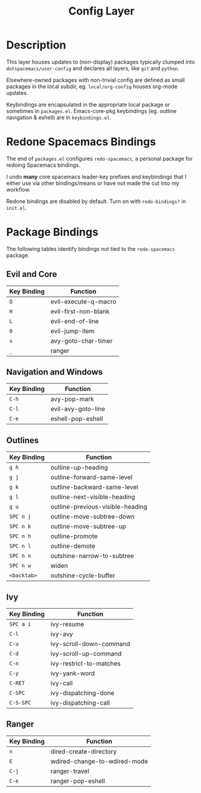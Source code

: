 #+TITLE: Config Layer

* Description

This layer houses updates to (non-display) packages typically clumped into
~dotspacemacs/user-config~ and declares all layers, like ~git~ and ~python~.

Elsewhere-owned packages with non-trivial config are defined as small packages
in the local subdir, eg. ~local/org-config~ houses org-mode updates.

Keybindings are encapsulated in the appropriate local package or sometimes in
~packages.el~. Emacs-core-pkg keybindings (eg. outline navigation & eshell) are
in ~keybindings.el~.

* Redone Spacemacs Bindings

The end of ~packages.el~ configures ~redo-spacemacs~, a personal package for
redoing Spacemacs bindings.

I undo *many* core spacemacs leader-key prefixes and keybindings that I either
use via other bindings/means or have not made the cut into my workflow.

Redone bindings are disabled by default. Turn on with ~redo-bindings?~ in
~init.el~.

* Package Bindings

  The following tables identify bindings /not/ tied to the ~redo-spacemacs~
  package.

** Evil and Core

| Key Binding | Function             |
|-------------+----------------------|
| ~Q~         | evil-execute-q-macro |
| ~H~         | evil-first-non-blank |
| ~L~         | evil-end-of-line     |
| ~0~         | evil-jump-item       |
| ~s~         | avy-goto-char-timer  |
| ~_~         | ranger               |

** Navigation and Windows

| Key Binding | Function                   |
|-------------+----------------------------|
| ~C-h~       | avy-pop-mark               |
| ~C-l~       | evil-avy-goto-line         |
| ~C-e~       | eshell-pop-eshell          |

** Outlines

| Key Binding | Function                         |
|-------------+----------------------------------|
| ~g h~       | outline-up-heading               |
| ~g j~       | outline-forward-same-level       |
| ~g k~       | outline-backward-same-level      |
| ~g l~       | outline-next-visible-heading     |
| ~g u~       | outline-previous-visible-heading |
| ~SPC n j~   | outline-move-subtree-down        |
| ~SPC n k~   | outline-move-subtree-up          |
| ~SPC n h~   | outline-promote                  |
| ~SPC n l~   | outline-demote                   |
| ~SPC n n~   | outshine-narrow-to-subtree       |
| ~SPC n w~   | widen                            |
| ~<backtab>~ | outshine-cycle-buffer            |

** Ivy

| Key Binding | Function                |
|-------------+-------------------------|
| ~SPC a i~   | ivy-resume              |
| ~C-l~       | ivy-avy                 |
| ~C-u~       | ivy-scroll-down-command |
| ~C-d~       | ivy-scroll-up-command   |
| ~C-n~       | ivy-restrict-to-matches |
| ~C-y~       | ivy-yank-word           |
| ~C-RET~     | ivy-call                |
| ~C-SPC~     | ivy-dispatching-done    |
| ~C-S-SPC~   | ivy-dispatching-call    |

** Ranger

| Key Binding | Function                     |
|-------------+------------------------------|
| ~n~         | dired-create-directory       |
| ~E~         | wdired-change-to-wdired-mode |
| ~C-j~       | ranger-travel                |
| ~C-e~       | ranger-pop-eshell            |
